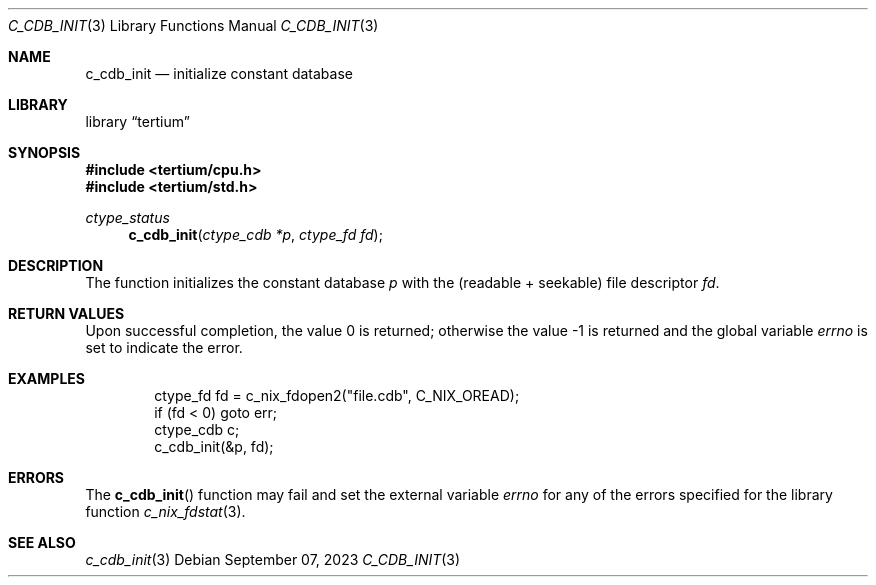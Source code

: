 .Dd $Mdocdate: September 07 2023 $
.Dt C_CDB_INIT 3
.Os
.Sh NAME
.Nm c_cdb_init
.Nd initialize constant database
.Sh LIBRARY
.Lb tertium
.Sh SYNOPSIS
.In tertium/cpu.h
.In tertium/std.h
.Ft ctype_status
.Fn c_cdb_init "ctype_cdb *p" "ctype_fd fd"
.Sh DESCRIPTION
The
.Fn
function initializes the constant database
.Fa p
with the
.Pq readable \+ seekable
file descriptor
.Fa fd .
.Sh RETURN VALUES
.Rv -std
.Sh EXAMPLES
.Bd -literal -offset indent
ctype_fd fd = c_nix_fdopen2("file.cdb", C_NIX_OREAD);
if (fd < 0) goto err;
ctype_cdb c;
c_cdb_init(&p, fd);
.Ed
.Sh ERRORS
The
.Fn c_cdb_init
function may fail and set the external variable
.Va errno
for any of the errors specified for the library function
.Xr c_nix_fdstat 3 .
.Sh SEE ALSO
.Xr c_cdb_init 3
